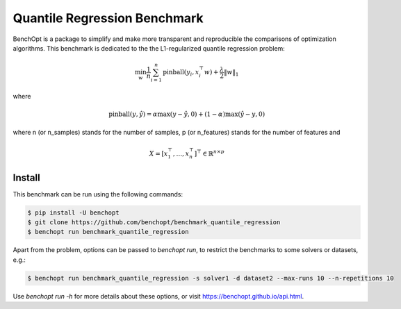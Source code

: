 Quantile Regression Benchmark
=============================
|Build Status| |Python 3.6+|

BenchOpt is a package to simplify and make more transparent and
reproducible the comparisons of optimization algorithms.
This benchmark is dedicated to the the L1-regularized quantile regression problem:

.. math::

    \min_{w} \frac{1}{n} \sum_{i=1}^{n} \text{pinball}(y_i, x_i^\top w) + \frac{\lambda}{2} \|w\|_1


where

.. math::

    \text{pinball}(y, \hat{y}) = \alpha \max(y - \hat{y}, 0) + (1 - \alpha) \max(\hat{y} - y, 0)

where n (or n_samples) stands for the number of samples, p (or n_features) stands for the number of features and

.. math::

    X = [x_1^\top, \dots, x_n^\top]^\top \in \mathbb{R}^{n \times p}

Install
--------

This benchmark can be run using the following commands:

.. code-block::

   $ pip install -U benchopt
   $ git clone https://github.com/benchopt/benchmark_quantile_regression
   $ benchopt run benchmark_quantile_regression

Apart from the problem, options can be passed to `benchopt run`, to restrict the benchmarks to some solvers or datasets, e.g.:

.. code-block::

	$ benchopt run benchmark_quantile_regression -s solver1 -d dataset2 --max-runs 10 --n-repetitions 10


Use `benchopt run -h` for more details about these options, or visit https://benchopt.github.io/api.html.

.. |Build Status| image:: https://github.com/benchopt/benchmark_quantile_regression/workflows/checks/badge.svg
   :target: https://github.com/benchopt/benchmark_quantile_regression/actions
.. |Python 3.6+| image:: https://img.shields.io/badge/python-3.6%2B-blue
   :target: https://www.python.org/downloads/release/python-360/
